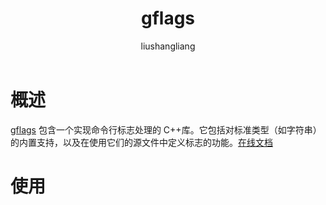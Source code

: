 # -*- coding:utf-8-*-
#+TITLE: gflags
#+AUTHOR: liushangliang
#+EMAIL: phenix3443+github@gmail.com

* 概述
  [[https://github.com/gflags/gflags][gflags]] 包含一个实现命令行标志处理的 C++库。它包括对标准类型（如字符串）的内置支持，以及在使用它们的源文件中定义标志的功能。[[https://gflags.github.io/gflags/][在线文档]]

* 使用
